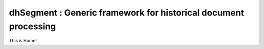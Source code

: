 dhSegment : Generic framework for historical document processing
================================================================

This is Home!